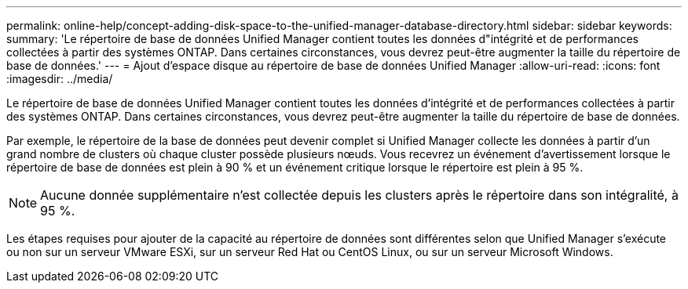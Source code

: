 ---
permalink: online-help/concept-adding-disk-space-to-the-unified-manager-database-directory.html 
sidebar: sidebar 
keywords:  
summary: 'Le répertoire de base de données Unified Manager contient toutes les données d"intégrité et de performances collectées à partir des systèmes ONTAP. Dans certaines circonstances, vous devrez peut-être augmenter la taille du répertoire de base de données.' 
---
= Ajout d'espace disque au répertoire de base de données Unified Manager
:allow-uri-read: 
:icons: font
:imagesdir: ../media/


[role="lead"]
Le répertoire de base de données Unified Manager contient toutes les données d'intégrité et de performances collectées à partir des systèmes ONTAP. Dans certaines circonstances, vous devrez peut-être augmenter la taille du répertoire de base de données.

Par exemple, le répertoire de la base de données peut devenir complet si Unified Manager collecte les données à partir d'un grand nombre de clusters où chaque cluster possède plusieurs nœuds. Vous recevrez un événement d'avertissement lorsque le répertoire de base de données est plein à 90 % et un événement critique lorsque le répertoire est plein à 95 %.

[NOTE]
====
Aucune donnée supplémentaire n'est collectée depuis les clusters après le répertoire dans son intégralité, à 95 %.

====
Les étapes requises pour ajouter de la capacité au répertoire de données sont différentes selon que Unified Manager s'exécute ou non sur un serveur VMware ESXi, sur un serveur Red Hat ou CentOS Linux, ou sur un serveur Microsoft Windows.
